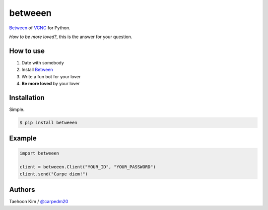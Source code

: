 ========
betweeen
========

`Between <https://between.us/?lang=en>`__ of `VCNC <https://between.us/about>`__ for Python.

*How to be more loved?*, this is the answer for your question.


How to use
==========

1. Date with somebody
2. Install `Between <https://between.us/download/mobile/>`__
3. Write a fun bot for your lover
4. **Be more loved** by your lover


Installation
============

Simple.

.. code-block:: console

    $ pip install betweeen


Example
=======

.. code-block:: console

    import betweeen

    client = betweeen.Client("YOUR_ID", "YOUR_PASSWORD")
    client.send("Carpe diem!")


Authors
=======

Taehoon Kim / `@carpedm20 <http://carpedm20.github.io/about/>`__
